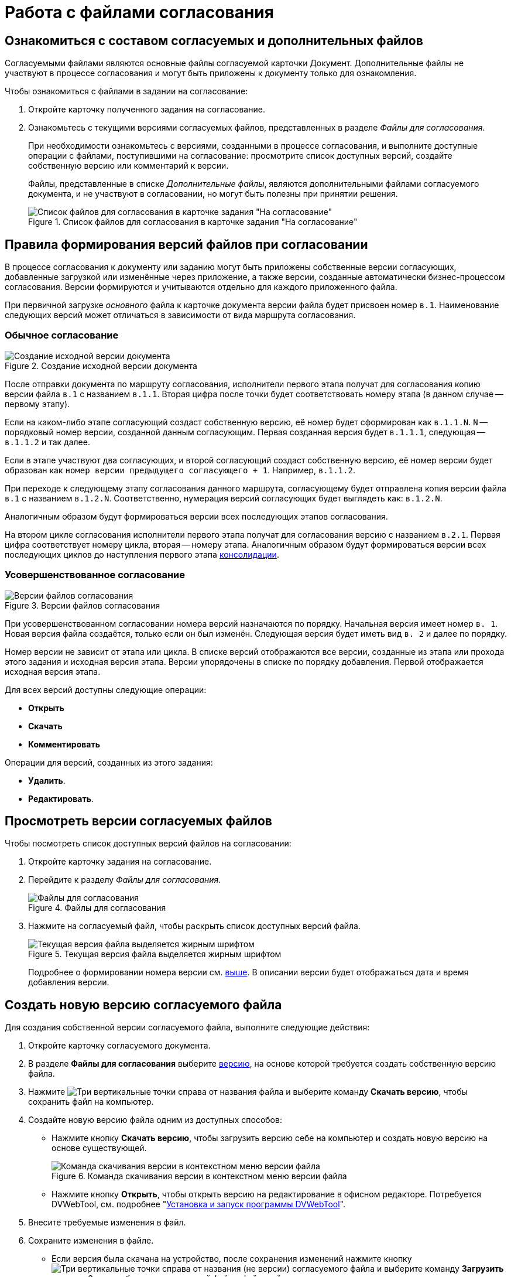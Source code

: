 = Работа с файлами согласования

== Ознакомиться с составом согласуемых и дополнительных файлов

Согласуемыми файлами являются основные файлы согласуемой карточки Документ. Дополнительные файлы не участвуют в процессе согласования и могут быть приложены к документу только для ознакомления.

.Чтобы ознакомиться с файлами в задании на согласование:
. Откройте карточку полученного задания на согласование.
. Ознакомьтесь с текущими версиями согласуемых файлов, представленных в разделе _Файлы для согласования_.
+
При необходимости ознакомьтесь с версиями, созданными в процессе согласования, и выполните доступные операции с файлами, поступившими на согласование: просмотрите список доступных версий, создайте собственную версию или комментарий к версии.
+
Файлы, представленные в списке _Дополнительные файлы_, являются дополнительными файлами согласуемого документа, и не участвуют в согласовании, но могут быть полезны при принятии решения.
+
.Список файлов для согласования в карточке задания "На согласование"
image::approval-view.png[Список файлов для согласования в карточке задания "На согласование"]

[#versioning-rules]
== Правила формирования версий файлов при согласовании

В процессе согласования к документу или заданию могут быть приложены собственные версии согласующих, добавленные загрузкой или изменённые через приложение, а также версии, созданные автоматически бизнес-процессом согласования. Версии формируются и учитываются отдельно для каждого приложенного файла.

При первичной загрузке _основного_ файла к карточке документа версии файла будет присвоен номер `в.1`. Наименование следующих версий может отличаться в зависимости от вида маршрута согласования.

[#regular]
=== Обычное согласование

.Создание исходной версии документа
image::approval-file-version1.png[Создание исходной версии документа]

После отправки документа по маршруту согласования, исполнители первого этапа получат для согласования копию версии файла `в.1` с названием `в.1.1`. Вторая цифра после точки будет соответствовать номеру этапа (в данном случае -- первому этапу).

Если на каком-либо этапе согласующий создаст собственную версию, её номер будет сформирован как `в.1.1.N`. `N` -- порядковый номер версии, созданной данным согласующим. Первая созданная версия будет `в.1.1.1`, следующая -- `в.1.1.2` и так далее.

Если в этапе участвуют два согласующих, и второй согласующий создаст собственную версию, её номер версии будет образован как `номер версии предыдущего согласующего + 1`. Например, `в.1.1.2`.

При переходе к следующему этапу согласования данного маршрута, согласующему будет отправлена копия версии файла `в.1` с названием `в.1.2.N`. Соответственно, нумерация версий согласующих будет выглядеть как: `в.1.2.N`.

Аналогичным образом будут формироваться версии всех последующих этапов согласования.

На втором цикле согласования исполнители первого этапа получат для согласования версию с названием `в.2.1`. Первая цифра соответствует номеру цикла, вторая -- номеру этапа. Аналогичным образом будут формироваться версии всех последующих циклов до наступления первого этапа xref:approval-users-consolidator.adoc[консолидации].

[#advanced]
=== Усовершенствованное согласование

.Версии файлов согласования
image::advanced-versions.png[Версии файлов согласования]

При усовершенствованном согласовании номера версий назначаются по порядку. Начальная версия имеет номер `в. 1`. Новая версия файла создаётся, только если он был изменён. Следующая версия будет иметь вид `в. 2` и далее по порядку.

Номер версии не зависит от этапа или цикла. В списке версий отображаются все версии, созданные из этапа или прохода этого задания и исходная версия этапа. Версии упорядочены в списке по порядку добавления. Первой отображается исходная версия этапа.

.Для всех версий доступны следующие операции:
* *Открыть*
* *Скачать*
* *Комментировать*

// права перетекают по операции _Операции согласования_
.Операции для версий, созданных из этого задания:
* *Удалить*.
* *Редактировать*.

[#viewVersions]
== Просмотреть версии согласуемых файлов

.Чтобы посмотреть список доступных версий файлов на согласовании:
. Откройте карточку задания на согласование.
. Перейдите к разделу _Файлы для согласования_.
+
.Файлы для согласования
image::approval-file-versions.png[Файлы для согласования]
+
. Нажмите на согласуемый файл, чтобы раскрыть список доступных версий файла.
+
.Текущая версия файла выделяется жирным шрифтом
image::approval-file-versions-list.png[Текущая версия файла выделяется жирным шрифтом]
+
****
Подробнее о формировании номера версии см. <<versioning-rules,выше>>. В описании версии будет отображаться дата и время добавления версии.
****

[#add-version]
== Создать новую версию согласуемого файла

.Для создания собственной версии согласуемого файла, выполните следующие действия:
. Откройте карточку согласуемого документа.
. В разделе *Файлы для согласования* выберите <<viewVersions,версию>>, на основе которой требуется создать собственную версию файла.
. Нажмите image:buttons/vertical-dots.png[Три вертикальные точки] справа от названия файла и выберите команду *Скачать версию*, чтобы сохранить файл на компьютер.
. Создайте новую версию файла одним из доступных способов:
+
* Нажмите кнопку *Скачать версию*, чтобы загрузить версию себе на компьютер и создать новую версию на основе существующей.
+
.Команда скачивания версии в контекстном меню версии файла
image::save-version.png[Команда скачивания версии в контекстном меню версии файла]
+
* Нажмите кнопку *Открыть*, чтобы открыть версию на редактирование в офисном редакторе. Потребуется DVWebTool, см. подробнее "xref:prepare-add-components.adoc#dvWebTool[Установка и запуск программы DVWebTool]".
+
. Внесите требуемые изменения в файл.
. Сохраните изменения в файле.
+
* Если версия была скачана на устройство, после сохранения изменений нажмите кнопку image:buttons/vertical-dots.png[Три вертикальные точки] справа от названия (не версии) согласуемого файла и выберите команду *Загрузить версию*. Затем выберите загружаемый файл с файловой системы.
+
.Команда загрузки версии в контекстном меню файла для согласования
image::load-new-version.png[Команда загрузки версии в контекстном меню файла для согласования]
+
****
Название загружаемого файла должно совпадать с названием файла, для которого загружается новая версия.

Новая версия файла будет добавлена в список.
****
+
* Если версия была открыта в офисном редакторе, новая версия будет автоматически создана в задании сразу после закрытия окна редактора.

[#add-comment]
== Оставить комментарий к версии файла

Согласующий может оставить комментарий к версии файла. Редактировать или удалять свой комментарий можно до появления нового комментария или до принятия решения по согласованию.

.Чтобы добавить комментарий:
. Откройте карточку задания на согласование.
. В разделе *Файлы для согласования* нажмите на номер версии и выберите версию файла, к которой требуется добавить комментарий.
. Выполните любое из действий:
+
* Нажмите на иконку image:buttons/comment.png[Комментарии] справа от названия файла. Иконка скрыта, если по данной версии нет комментариев;
* Нажмите image:buttons/vertical-dots.png[Три вертикальные точки] *> Комментировать*, чтобы открыть окно добавления комментария.
+
.Добавление комментария к версии согласуемого файла
image::approval-comment-version.png[Добавление комментария к версии согласуемого файла]
+
. Введите текст комментария и нажмите *Сохранить*, чтобы добавить комментарий к версии файла.
+
****
Чтобы посмотреть комментарии, нажмите image:buttons/comment.png[Комментарии]. Справа от кнопки отображается количество комментариев.
****
